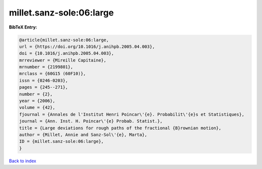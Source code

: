 millet.sanz-sole:06:large
=========================

.. :cite:t:`millet.sanz-sole:06:large`

.. bibliography:: ../../All.bib

**BibTeX Entry:**

.. code-block:: bibtex

   @article{millet.sanz-sole:06:large,
   url = {https://doi.org/10.1016/j.anihpb.2005.04.003},
   doi = {10.1016/j.anihpb.2005.04.003},
   mrreviewer = {Mireille Capitaine},
   mrnumber = {2199801},
   mrclass = {60G15 (60F10)},
   issn = {0246-0203},
   pages = {245--271},
   number = {2},
   year = {2006},
   volume = {42},
   fjournal = {Annales de l'Institut Henri Poincar\'{e}. Probabilit\'{e}s et Statistiques},
   journal = {Ann. Inst. H. Poincar\'{e} Probab. Statist.},
   title = {Large deviations for rough paths of the fractional {B}rownian motion},
   author = {Millet, Annie and Sanz-Sol\'{e}, Marta},
   ID = {millet.sanz-sole:06:large},
   }

`Back to index <../index>`_

